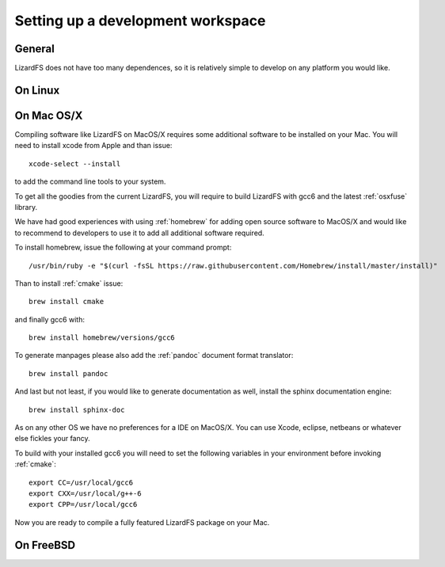 .. _workspace:

**********************************
Setting up a development workspace
**********************************
.. auth-status-todo/none

General
=======

LizardFS does not have too many dependences, so it is relatively simple to
develop on any platform you would like.

On Linux
========




On Mac OS/X
===========

Compiling software like LizardFS on MacOS/X requires some additional software
to be installed on your Mac. You will need to install xcode from Apple and
than issue::

  xcode-select --install

to add the command line tools to your system.

To get all the goodies from the current LizardFS, you will require to build
LizardFS with gcc6 and the latest :ref:`osxfuse` library.

We have had good experiences with using :ref:`homebrew` for adding open source
software to MacOS/X and would like to recommend to developers to use it to add
all additional software required.

To install homebrew, issue the following at your command prompt::

  /usr/bin/ruby -e "$(curl -fsSL https://raw.githubusercontent.com/Homebrew/install/master/install)"

Than to install :ref:`cmake` issue::

  brew install cmake

and finally gcc6 with::

  brew install homebrew/versions/gcc6

To generate manpages please also add the :ref:`pandoc` document format
translator::

  brew install pandoc

And last but not least, if you would like to generate documentation as well,
install the sphinx documentation engine::

  brew install sphinx-doc

As on any other OS we have no preferences for a IDE on MacOS/X. You can use
Xcode, eclipse, netbeans or whatever else fickles your fancy.

To build with your installed gcc6 you will need to set the following variables
in your environment before invoking :ref:`cmake`::

  export CC=/usr/local/gcc6
  export CXX=/usr/local/g++-6
  export CPP=/usr/local/gcc6

Now you are ready to compile a fully featured LizardFS package on your Mac.

On FreeBSD
==========

